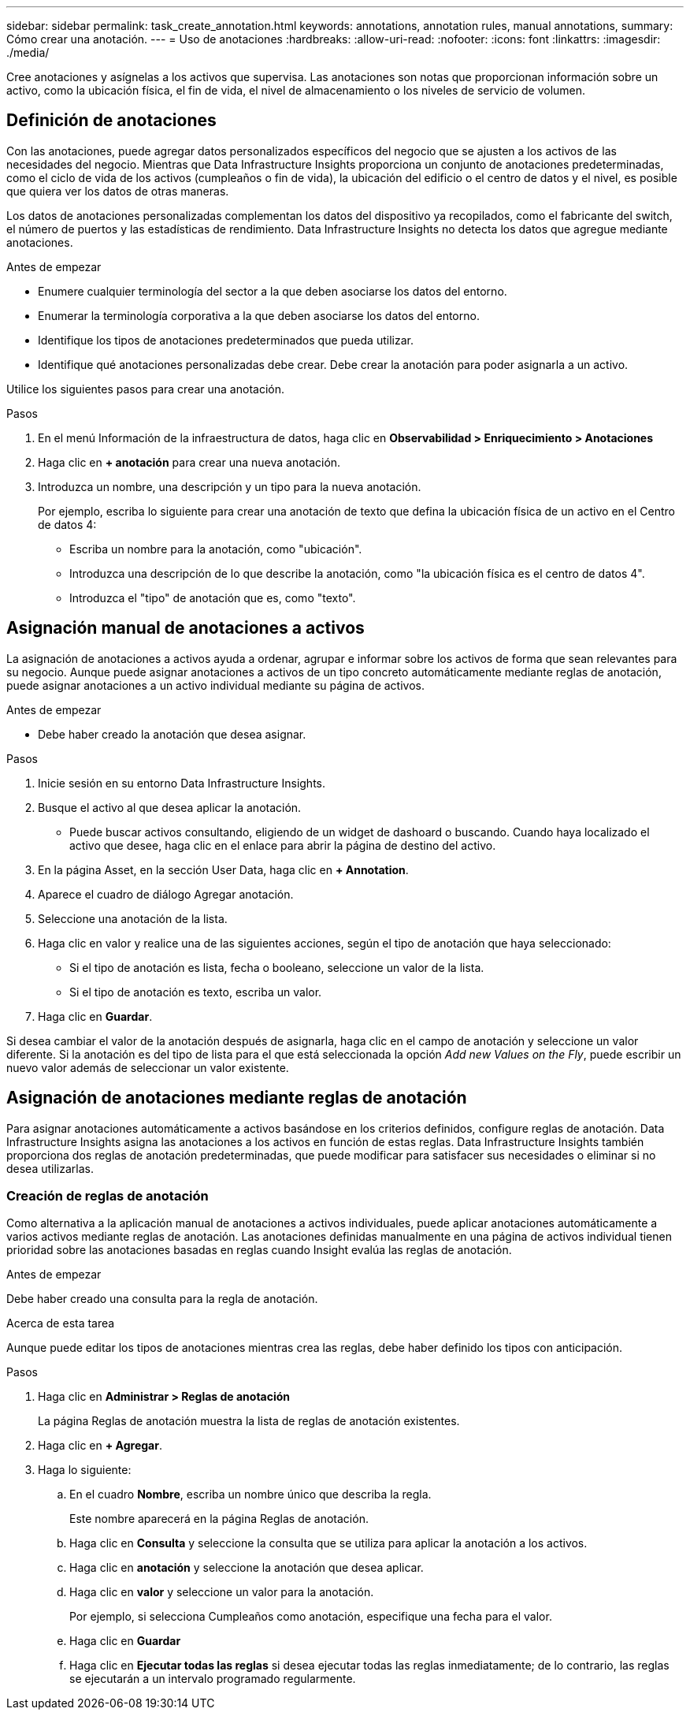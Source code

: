 ---
sidebar: sidebar 
permalink: task_create_annotation.html 
keywords: annotations, annotation rules, manual annotations, 
summary: Cómo crear una anotación. 
---
= Uso de anotaciones
:hardbreaks:
:allow-uri-read: 
:nofooter: 
:icons: font
:linkattrs: 
:imagesdir: ./media/


[role="lead"]
Cree anotaciones y asígnelas a los activos que supervisa. Las anotaciones son notas que proporcionan información sobre un activo, como la ubicación física, el fin de vida, el nivel de almacenamiento o los niveles de servicio de volumen.



== Definición de anotaciones

Con las anotaciones, puede agregar datos personalizados específicos del negocio que se ajusten a los activos de las necesidades del negocio. Mientras que Data Infrastructure Insights proporciona un conjunto de anotaciones predeterminadas, como el ciclo de vida de los activos (cumpleaños o fin de vida), la ubicación del edificio o el centro de datos y el nivel, es posible que quiera ver los datos de otras maneras.

Los datos de anotaciones personalizadas complementan los datos del dispositivo ya recopilados, como el fabricante del switch, el número de puertos y las estadísticas de rendimiento. Data Infrastructure Insights no detecta los datos que agregue mediante anotaciones.

.Antes de empezar
* Enumere cualquier terminología del sector a la que deben asociarse los datos del entorno.
* Enumerar la terminología corporativa a la que deben asociarse los datos del entorno.
* Identifique los tipos de anotaciones predeterminados que pueda utilizar.
* Identifique qué anotaciones personalizadas debe crear. Debe crear la anotación para poder asignarla a un activo.


Utilice los siguientes pasos para crear una anotación.

.Pasos
. En el menú Información de la infraestructura de datos, haga clic en *Observabilidad > Enriquecimiento > Anotaciones*
. Haga clic en *+ anotación* para crear una nueva anotación.
. Introduzca un nombre, una descripción y un tipo para la nueva anotación.
+
Por ejemplo, escriba lo siguiente para crear una anotación de texto que defina la ubicación física de un activo en el Centro de datos 4:

+
** Escriba un nombre para la anotación, como "ubicación".
** Introduzca una descripción de lo que describe la anotación, como "la ubicación física es el centro de datos 4".
** Introduzca el "tipo" de anotación que es, como "texto".






== Asignación manual de anotaciones a activos

La asignación de anotaciones a activos ayuda a ordenar, agrupar e informar sobre los activos de forma que sean relevantes para su negocio. Aunque puede asignar anotaciones a activos de un tipo concreto automáticamente mediante reglas de anotación, puede asignar anotaciones a un activo individual mediante su página de activos.

.Antes de empezar
* Debe haber creado la anotación que desea asignar.


.Pasos
. Inicie sesión en su entorno Data Infrastructure Insights.
. Busque el activo al que desea aplicar la anotación.
+
** Puede buscar activos consultando, eligiendo de un widget de dashoard o buscando. Cuando haya localizado el activo que desee, haga clic en el enlace para abrir la página de destino del activo.


. En la página Asset, en la sección User Data, haga clic en *+ Annotation*.
. Aparece el cuadro de diálogo Agregar anotación.
. Seleccione una anotación de la lista.
. Haga clic en valor y realice una de las siguientes acciones, según el tipo de anotación que haya seleccionado:
+
** Si el tipo de anotación es lista, fecha o booleano, seleccione un valor de la lista.
** Si el tipo de anotación es texto, escriba un valor.


. Haga clic en *Guardar*.


Si desea cambiar el valor de la anotación después de asignarla, haga clic en el campo de anotación y seleccione un valor diferente. Si la anotación es del tipo de lista para el que está seleccionada la opción _Add new Values on the Fly_, puede escribir un nuevo valor además de seleccionar un valor existente.



== Asignación de anotaciones mediante reglas de anotación

Para asignar anotaciones automáticamente a activos basándose en los criterios definidos, configure reglas de anotación. Data Infrastructure Insights asigna las anotaciones a los activos en función de estas reglas. Data Infrastructure Insights también proporciona dos reglas de anotación predeterminadas, que puede modificar para satisfacer sus necesidades o eliminar si no desea utilizarlas.



=== Creación de reglas de anotación

Como alternativa a la aplicación manual de anotaciones a activos individuales, puede aplicar anotaciones automáticamente a varios activos mediante reglas de anotación. Las anotaciones definidas manualmente en una página de activos individual tienen prioridad sobre las anotaciones basadas en reglas cuando Insight evalúa las reglas de anotación.

.Antes de empezar
Debe haber creado una consulta para la regla de anotación.

.Acerca de esta tarea
Aunque puede editar los tipos de anotaciones mientras crea las reglas, debe haber definido los tipos con anticipación.

.Pasos
. Haga clic en *Administrar > Reglas de anotación*
+
La página Reglas de anotación muestra la lista de reglas de anotación existentes.

. Haga clic en *+ Agregar*.
. Haga lo siguiente:
+
.. En el cuadro *Nombre*, escriba un nombre único que describa la regla.
+
Este nombre aparecerá en la página Reglas de anotación.

.. Haga clic en *Consulta* y seleccione la consulta que se utiliza para aplicar la anotación a los activos.
.. Haga clic en *anotación* y seleccione la anotación que desea aplicar.
.. Haga clic en *valor* y seleccione un valor para la anotación.
+
Por ejemplo, si selecciona Cumpleaños como anotación, especifique una fecha para el valor.

.. Haga clic en *Guardar*
.. Haga clic en *Ejecutar todas las reglas* si desea ejecutar todas las reglas inmediatamente; de lo contrario, las reglas se ejecutarán a un intervalo programado regularmente.



